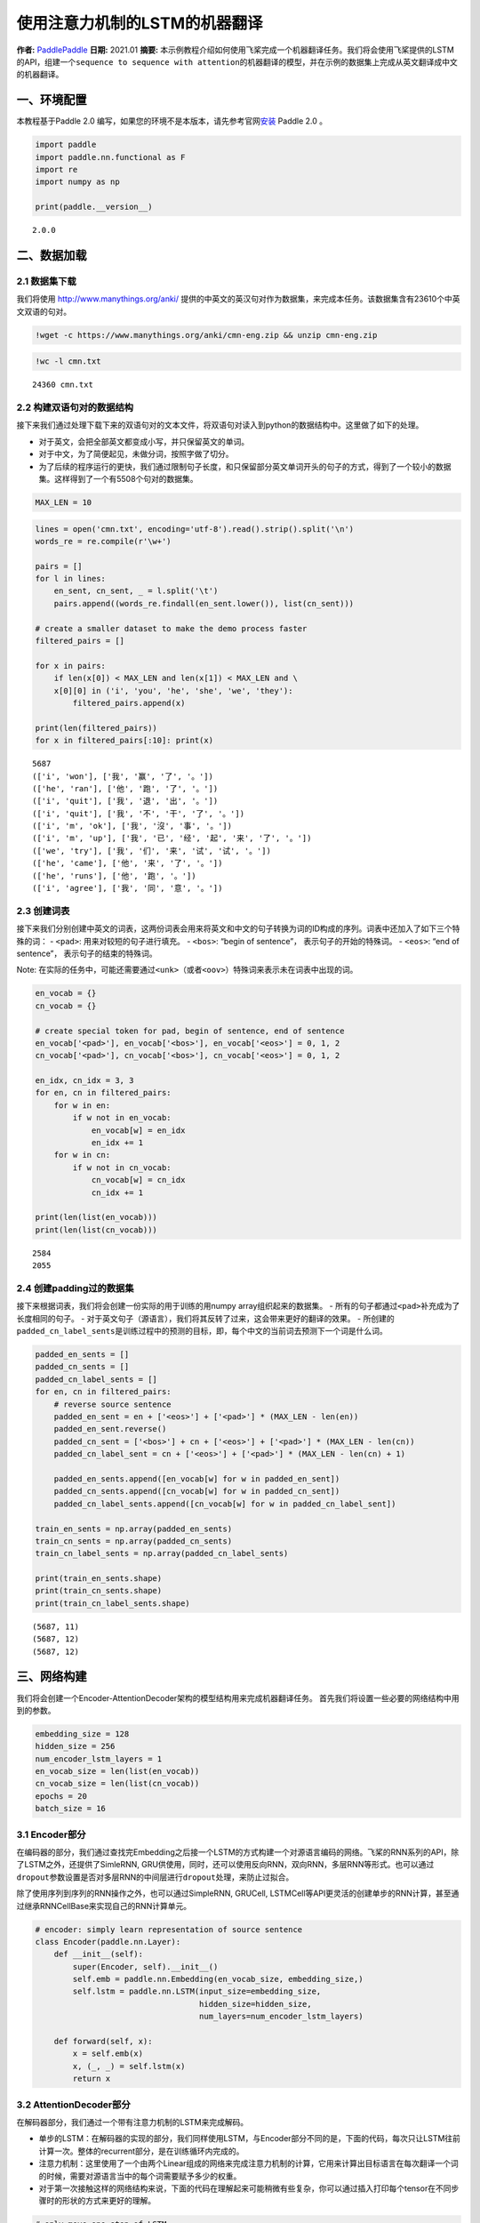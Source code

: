 使用注意力机制的LSTM的机器翻译
==============================

**作者:** `PaddlePaddle <https://github.com/PaddlePaddle>`__ **日期:**
2021.01 **摘要:**
本示例教程介绍如何使用飞桨完成一个机器翻译任务。我们将会使用飞桨提供的LSTM的API，组建一个\ ``sequence to sequence with attention``\ 的机器翻译的模型，并在示例的数据集上完成从英文翻译成中文的机器翻译。

一、环境配置
------------

本教程基于Paddle 2.0
编写，如果您的环境不是本版本，请先参考官网\ `安装 <https://www.paddlepaddle.org.cn/install/quick>`__
Paddle 2.0 。

.. code:: ipython3

    import paddle
    import paddle.nn.functional as F
    import re
    import numpy as np
    
    print(paddle.__version__)


.. parsed-literal::

    2.0.0


二、数据加载
------------

2.1 数据集下载
~~~~~~~~~~~~~~

我们将使用 http://www.manythings.org/anki/
提供的中英文的英汉句对作为数据集，来完成本任务。该数据集含有23610个中英文双语的句对。

.. code:: ipython3

    !wget -c https://www.manythings.org/anki/cmn-eng.zip && unzip cmn-eng.zip

.. code:: ipython3

    !wc -l cmn.txt


.. parsed-literal::

       24360 cmn.txt


2.2 构建双语句对的数据结构
~~~~~~~~~~~~~~~~~~~~~~~~~~

接下来我们通过处理下载下来的双语句对的文本文件，将双语句对读入到python的数据结构中。这里做了如下的处理。

-  对于英文，会把全部英文都变成小写，并只保留英文的单词。
-  对于中文，为了简便起见，未做分词，按照字做了切分。
-  为了后续的程序运行的更快，我们通过限制句子长度，和只保留部分英文单词开头的句子的方式，得到了一个较小的数据集。这样得到了一个有5508个句对的数据集。

.. code:: ipython3

    MAX_LEN = 10

.. code:: ipython3

    lines = open('cmn.txt', encoding='utf-8').read().strip().split('\n')
    words_re = re.compile(r'\w+')
    
    pairs = []
    for l in lines:
        en_sent, cn_sent, _ = l.split('\t')
        pairs.append((words_re.findall(en_sent.lower()), list(cn_sent)))
    
    # create a smaller dataset to make the demo process faster
    filtered_pairs = []
    
    for x in pairs:
        if len(x[0]) < MAX_LEN and len(x[1]) < MAX_LEN and \
        x[0][0] in ('i', 'you', 'he', 'she', 'we', 'they'):
            filtered_pairs.append(x)
               
    print(len(filtered_pairs))
    for x in filtered_pairs[:10]: print(x) 


.. parsed-literal::

    5687
    (['i', 'won'], ['我', '赢', '了', '。'])
    (['he', 'ran'], ['他', '跑', '了', '。'])
    (['i', 'quit'], ['我', '退', '出', '。'])
    (['i', 'quit'], ['我', '不', '干', '了', '。'])
    (['i', 'm', 'ok'], ['我', '沒', '事', '。'])
    (['i', 'm', 'up'], ['我', '已', '经', '起', '来', '了', '。'])
    (['we', 'try'], ['我', '们', '来', '试', '试', '。'])
    (['he', 'came'], ['他', '来', '了', '。'])
    (['he', 'runs'], ['他', '跑', '。'])
    (['i', 'agree'], ['我', '同', '意', '。'])


2.3 创建词表
~~~~~~~~~~~~

接下来我们分别创建中英文的词表，这两份词表会用来将英文和中文的句子转换为词的ID构成的序列。词表中还加入了如下三个特殊的词：
- ``<pad>``: 用来对较短的句子进行填充。 - ``<bos>``: “begin of
sentence”， 表示句子的开始的特殊词。 - ``<eos>``: “end of sentence”，
表示句子的结束的特殊词。

Note:
在实际的任务中，可能还需要通过\ ``<unk>``\ （或者\ ``<oov>``\ ）特殊词来表示未在词表中出现的词。

.. code:: ipython3

    en_vocab = {}
    cn_vocab = {}
    
    # create special token for pad, begin of sentence, end of sentence
    en_vocab['<pad>'], en_vocab['<bos>'], en_vocab['<eos>'] = 0, 1, 2
    cn_vocab['<pad>'], cn_vocab['<bos>'], cn_vocab['<eos>'] = 0, 1, 2
    
    en_idx, cn_idx = 3, 3
    for en, cn in filtered_pairs:
        for w in en: 
            if w not in en_vocab: 
                en_vocab[w] = en_idx
                en_idx += 1
        for w in cn:  
            if w not in cn_vocab: 
                cn_vocab[w] = cn_idx
                cn_idx += 1
    
    print(len(list(en_vocab)))
    print(len(list(cn_vocab)))


.. parsed-literal::

    2584
    2055


2.4 创建padding过的数据集
~~~~~~~~~~~~~~~~~~~~~~~~~

接下来根据词表，我们将会创建一份实际的用于训练的用numpy
array组织起来的数据集。 -
所有的句子都通过\ ``<pad>``\ 补充成为了长度相同的句子。 -
对于英文句子（源语言），我们将其反转了过来，这会带来更好的翻译的效果。 -
所创建的\ ``padded_cn_label_sents``\ 是训练过程中的预测的目标，即，每个中文的当前词去预测下一个词是什么词。

.. code:: ipython3

    padded_en_sents = []
    padded_cn_sents = []
    padded_cn_label_sents = []
    for en, cn in filtered_pairs:
        # reverse source sentence
        padded_en_sent = en + ['<eos>'] + ['<pad>'] * (MAX_LEN - len(en))
        padded_en_sent.reverse()
        padded_cn_sent = ['<bos>'] + cn + ['<eos>'] + ['<pad>'] * (MAX_LEN - len(cn))
        padded_cn_label_sent = cn + ['<eos>'] + ['<pad>'] * (MAX_LEN - len(cn) + 1) 
    
        padded_en_sents.append([en_vocab[w] for w in padded_en_sent])
        padded_cn_sents.append([cn_vocab[w] for w in padded_cn_sent])
        padded_cn_label_sents.append([cn_vocab[w] for w in padded_cn_label_sent])
    
    train_en_sents = np.array(padded_en_sents)
    train_cn_sents = np.array(padded_cn_sents)
    train_cn_label_sents = np.array(padded_cn_label_sents)
    
    print(train_en_sents.shape)
    print(train_cn_sents.shape)
    print(train_cn_label_sents.shape)


.. parsed-literal::

    (5687, 11)
    (5687, 12)
    (5687, 12)


三、网络构建
------------

我们将会创建一个Encoder-AttentionDecoder架构的模型结构用来完成机器翻译任务。
首先我们将设置一些必要的网络结构中用到的参数。

.. code:: ipython3

    embedding_size = 128
    hidden_size = 256
    num_encoder_lstm_layers = 1
    en_vocab_size = len(list(en_vocab))
    cn_vocab_size = len(list(cn_vocab))
    epochs = 20
    batch_size = 16

3.1 Encoder部分
~~~~~~~~~~~~~~~

在编码器的部分，我们通过查找完Embedding之后接一个LSTM的方式构建一个对源语言编码的网络。飞桨的RNN系列的API，除了LSTM之外，还提供了SimleRNN,
GRU供使用，同时，还可以使用反向RNN，双向RNN，多层RNN等形式。也可以通过\ ``dropout``\ 参数设置是否对多层RNN的中间层进行\ ``dropout``\ 处理，来防止过拟合。

除了使用序列到序列的RNN操作之外，也可以通过SimpleRNN, GRUCell,
LSTMCell等API更灵活的创建单步的RNN计算，甚至通过继承RNNCellBase来实现自己的RNN计算单元。

.. code:: ipython3

    # encoder: simply learn representation of source sentence
    class Encoder(paddle.nn.Layer):
        def __init__(self):
            super(Encoder, self).__init__()
            self.emb = paddle.nn.Embedding(en_vocab_size, embedding_size,)
            self.lstm = paddle.nn.LSTM(input_size=embedding_size, 
                                       hidden_size=hidden_size, 
                                       num_layers=num_encoder_lstm_layers)
    
        def forward(self, x):
            x = self.emb(x)
            x, (_, _) = self.lstm(x)
            return x

3.2 AttentionDecoder部分
~~~~~~~~~~~~~~~~~~~~~~~~

在解码器部分，我们通过一个带有注意力机制的LSTM来完成解码。

-  单步的LSTM：在解码器的实现的部分，我们同样使用LSTM，与Encoder部分不同的是，下面的代码，每次只让LSTM往前计算一次。整体的recurrent部分，是在训练循环内完成的。
-  注意力机制：这里使用了一个由两个Linear组成的网络来完成注意力机制的计算，它用来计算出目标语言在每次翻译一个词的时候，需要对源语言当中的每个词需要赋予多少的权重。
-  对于第一次接触这样的网络结构来说，下面的代码在理解起来可能稍微有些复杂，你可以通过插入打印每个tensor在不同步骤时的形状的方式来更好的理解。

.. code:: ipython3

    # only move one step of LSTM, 
    # the recurrent loop is implemented inside training loop
    class AttentionDecoder(paddle.nn.Layer):
        def __init__(self):
            super(AttentionDecoder, self).__init__()
            self.emb = paddle.nn.Embedding(cn_vocab_size, embedding_size)
            self.lstm = paddle.nn.LSTM(input_size=embedding_size + hidden_size, 
                                       hidden_size=hidden_size)
    
            # for computing attention weights
            self.attention_linear1 = paddle.nn.Linear(hidden_size * 2, hidden_size)
            self.attention_linear2 = paddle.nn.Linear(hidden_size, 1)
            
            # for computing output logits
            self.outlinear =paddle.nn.Linear(hidden_size, cn_vocab_size)
    
        def forward(self, x, previous_hidden, previous_cell, encoder_outputs):
            x = self.emb(x)
            
            attention_inputs = paddle.concat((encoder_outputs, 
                                          paddle.tile(previous_hidden, repeat_times=[1, MAX_LEN+1, 1])),
                                          axis=-1
                                         )
    
            attention_hidden = self.attention_linear1(attention_inputs)
            attention_hidden = F.tanh(attention_hidden)
            attention_logits = self.attention_linear2(attention_hidden)
            attention_logits = paddle.squeeze(attention_logits)
    
            attention_weights = F.softmax(attention_logits)        
            attention_weights = paddle.expand_as(paddle.unsqueeze(attention_weights, -1), 
                                                 encoder_outputs)
    
            context_vector = paddle.multiply(encoder_outputs, attention_weights)               
            context_vector = paddle.sum(context_vector, 1)
            context_vector = paddle.unsqueeze(context_vector, 1)
            
            lstm_input = paddle.concat((x, context_vector), axis=-1)
    
            # LSTM requirement to previous hidden/state: 
            # (number_of_layers * direction, batch, hidden)
            previous_hidden = paddle.transpose(previous_hidden, [1, 0, 2])
            previous_cell = paddle.transpose(previous_cell, [1, 0, 2])
            
            x, (hidden, cell) = self.lstm(lstm_input, (previous_hidden, previous_cell))
            
            # change the return to (batch, number_of_layers * direction, hidden)
            hidden = paddle.transpose(hidden, [1, 0, 2])
            cell = paddle.transpose(cell, [1, 0, 2])
    
            output = self.outlinear(hidden)
            output = paddle.squeeze(output)
            return output, (hidden, cell)

四、训练模型
------------

接下来我们开始训练模型。

-  在每个epoch开始之前，我们对训练数据进行了随机打乱。
-  我们通过多次调用\ ``atten_decoder``\ ，在这里实现了解码时的recurrent循环。
-  ``teacher forcing``\ 策略:
   在每次解码下一个词时，我们给定了训练数据当中的真实词作为了预测下一个词时的输入。相应的，你也可以尝试用模型预测的结果作为下一个词的输入。（或者混合使用）

.. code:: ipython3

    encoder = Encoder()
    atten_decoder = AttentionDecoder()
    
    opt = paddle.optimizer.Adam(learning_rate=0.001, 
                                parameters=encoder.parameters()+atten_decoder.parameters())
    
    for epoch in range(epochs):
        print("epoch:{}".format(epoch))
    
        # shuffle training data
        perm = np.random.permutation(len(train_en_sents))
        train_en_sents_shuffled = train_en_sents[perm]
        train_cn_sents_shuffled = train_cn_sents[perm]
        train_cn_label_sents_shuffled = train_cn_label_sents[perm]
    
        for iteration in range(train_en_sents_shuffled.shape[0] // batch_size):
            x_data = train_en_sents_shuffled[(batch_size*iteration):(batch_size*(iteration+1))]
            sent = paddle.to_tensor(x_data)
            en_repr = encoder(sent)
    
            x_cn_data = train_cn_sents_shuffled[(batch_size*iteration):(batch_size*(iteration+1))]
            x_cn_label_data = train_cn_label_sents_shuffled[(batch_size*iteration):(batch_size*(iteration+1))]
    
            # shape: (batch,  num_layer(=1 here) * num_of_direction(=1 here), hidden_size)
            hidden = paddle.zeros([batch_size, 1, hidden_size])
            cell = paddle.zeros([batch_size, 1, hidden_size])
    
            loss = paddle.zeros([1])
            # the decoder recurrent loop mentioned above
            for i in range(MAX_LEN + 2):
                cn_word = paddle.to_tensor(x_cn_data[:,i:i+1])
                cn_word_label = paddle.to_tensor(x_cn_label_data[:,i])
    
                logits, (hidden, cell) = atten_decoder(cn_word, hidden, cell, en_repr)
                step_loss = F.cross_entropy(logits, cn_word_label)
                loss += step_loss
    
            loss = loss / (MAX_LEN + 2)
            if(iteration % 200 == 0):
                print("iter {}, loss:{}".format(iteration, loss.numpy()))
    
            loss.backward()
            opt.step()
            opt.clear_grad()


.. parsed-literal::

    epoch:0
    iter 0, loss:[7.6195517]
    iter 200, loss:[2.9829617]
    epoch:1
    iter 0, loss:[3.3694496]
    iter 200, loss:[2.7960358]
    epoch:2
    iter 0, loss:[2.326734]
    iter 200, loss:[2.619873]
    epoch:3
    iter 0, loss:[2.5270202]
    iter 200, loss:[2.317038]
    epoch:4
    iter 0, loss:[2.4560418]
    iter 200, loss:[2.4410586]
    epoch:5
    iter 0, loss:[2.356511]
    iter 200, loss:[2.3720074]
    epoch:6
    iter 0, loss:[2.0584815]
    iter 200, loss:[2.0321233]
    epoch:7
    iter 0, loss:[1.8767532]
    iter 200, loss:[1.9602191]
    epoch:8
    iter 0, loss:[1.6901115]
    iter 200, loss:[1.5295217]
    epoch:9
    iter 0, loss:[1.3637413]
    iter 200, loss:[1.6321315]
    epoch:10
    iter 0, loss:[1.3491321]
    iter 200, loss:[1.5754722]
    epoch:11
    iter 0, loss:[1.0872059]
    iter 200, loss:[1.323177]
    epoch:12
    iter 0, loss:[1.0185726]
    iter 200, loss:[1.1437721]
    epoch:13
    iter 0, loss:[1.0399715]
    iter 200, loss:[1.030262]
    epoch:14
    iter 0, loss:[0.9651084]
    iter 200, loss:[0.95293546]
    epoch:15
    iter 0, loss:[0.7636842]
    iter 200, loss:[0.70801795]
    epoch:16
    iter 0, loss:[0.8478832]
    iter 200, loss:[0.63975704]
    epoch:17
    iter 0, loss:[0.6618248]
    iter 200, loss:[0.7030245]
    epoch:18
    iter 0, loss:[0.631694]
    iter 200, loss:[0.809505]
    epoch:19
    iter 0, loss:[0.5217632]
    iter 200, loss:[0.61424005]


五、使用模型进行机器翻译
------------------------

根据你所使用的计算设备的不同，上面的训练过程可能需要不等的时间。（在一台Mac笔记本上，大约耗时15~20分钟）
完成上面的模型训练之后，我们可以得到一个能够从英文翻译成中文的机器翻译模型。接下来我们通过一个greedy
search来实现使用该模型完成实际的机器翻译。（实际的任务中，你可能需要用beam
search算法来提升效果）

.. code:: ipython3

    encoder.eval()
    atten_decoder.eval()
    
    num_of_exampels_to_evaluate = 10
    
    indices = np.random.choice(len(train_en_sents),  num_of_exampels_to_evaluate, replace=False)
    x_data = train_en_sents[indices]
    sent = paddle.to_tensor(x_data)
    en_repr = encoder(sent)
    
    word = np.array(
        [[cn_vocab['<bos>']]] * num_of_exampels_to_evaluate
    )
    word = paddle.to_tensor(word)
    
    hidden = paddle.zeros([num_of_exampels_to_evaluate, 1, hidden_size])
    cell = paddle.zeros([num_of_exampels_to_evaluate, 1, hidden_size])
    
    decoded_sent = []
    for i in range(MAX_LEN + 2):
        logits, (hidden, cell) = atten_decoder(word, hidden, cell, en_repr)
        word = paddle.argmax(logits, axis=1)
        decoded_sent.append(word.numpy())
        word = paddle.unsqueeze(word, axis=-1)
        
    results = np.stack(decoded_sent, axis=1)
    for i in range(num_of_exampels_to_evaluate):
        en_input = " ".join(filtered_pairs[indices[i]][0])
        ground_truth_translate = "".join(filtered_pairs[indices[i]][1])
        model_translate = ""
        for k in results[i]:
            w = list(cn_vocab)[k]
            if w != '<pad>' and w != '<eos>':
                model_translate += w
        print(en_input)
        print("true: {}".format(ground_truth_translate))
        print("pred: {}".format(model_translate))


.. parsed-literal::

    i ll get you some coffee
    true: 我會給你帶些咖啡。
    pred: 我會給你一個問題。
    you have to be patient
    true: 你必須有耐心。
    pred: 你必須有耐心。
    she said she had a cold
    true: 她說她感冒了。
    pred: 她看起来很多柳橙。
    i am familiar with this neighborhood
    true: 我對這附近很熟悉。
    pred: 我正在這裡结婚。
    i must make up for the loss
    true: 我必须弥补损失。
    pred: 我必须弥补损失。
    we ve got to get you out of here
    true: 我們必須把你带走。
    pred: 我們要你帮我。
    i was kept waiting for nearly half an hour
    true: 我等了接近半小时。
    pred: 我在等給我一個問題。
    he did not get up early
    true: 他没有早起。
    pred: 他没有学习。
    he kicked the ball into the goal
    true: 他把球踢進了球門。
    pred: 他把球扔了她的丈夫。
    i won
    true: 我赢了。
    pred: 我赢了。


The End
-------

你还可以通过变换网络结构，调整数据集，尝试不同的参数的方式来进一步提升本示例当中的机器翻译的效果。同时，也可以尝试在其他的类似的任务中用飞桨来完成实际的实践。
